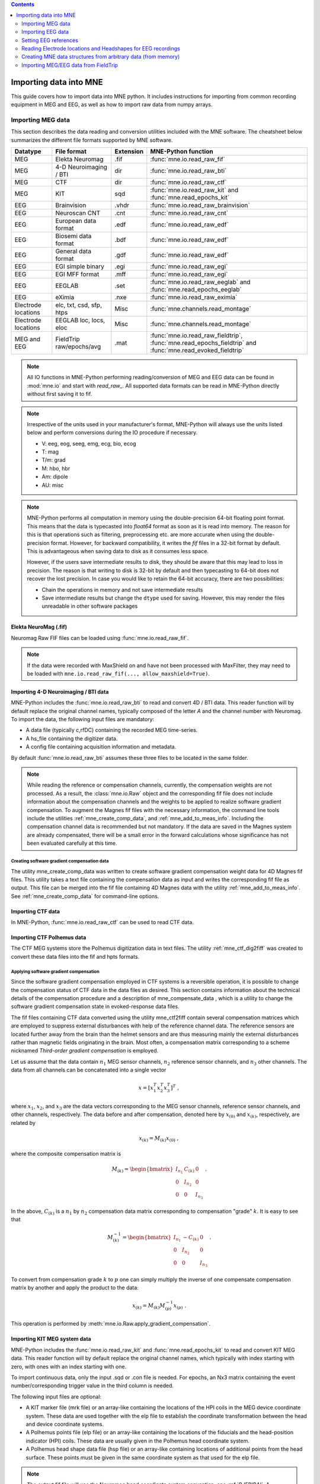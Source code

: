 
.. contents:: Contents
   :local:
   :depth: 2

.. _ch_convert:

Importing data into MNE
~~~~~~~~~~~~~~~~~~~~~~~

This guide covers how to import data into MNE python. It includes instructions
for importing from common recording equipment in MEG and EEG, as well as how
to import raw data from numpy arrays.

Importing MEG data
##################

This section describes the data reading and conversion utilities included
with the MNE software. The cheatsheet below summarizes the different
file formats supported by MNE software.

===================   ========================   =========  =================================================================
Datatype              File format                Extension  MNE-Python function
===================   ========================   =========  =================================================================
MEG                   Elekta Neuromag            .fif       :func:`mne.io.read_raw_fif`
MEG                   4-D Neuroimaging / BTI      dir       :func:`mne.io.read_raw_bti`
MEG                   CTF                         dir       :func:`mne.io.read_raw_ctf`
MEG                   KIT                         sqd       :func:`mne.io.read_raw_kit` and :func:`mne.read_epochs_kit`
EEG                   Brainvision                .vhdr      :func:`mne.io.read_raw_brainvision`
EEG                   Neuroscan CNT              .cnt       :func:`mne.io.read_raw_cnt`
EEG                   European data format       .edf       :func:`mne.io.read_raw_edf`
EEG                   Biosemi data format        .bdf       :func:`mne.io.read_raw_edf`
EEG                   General data format        .gdf       :func:`mne.io.read_raw_edf`
EEG                   EGI simple binary          .egi       :func:`mne.io.read_raw_egi`
EEG                   EGI MFF format             .mff       :func:`mne.io.read_raw_egi`
EEG                   EEGLAB                     .set       :func:`mne.io.read_raw_eeglab` and :func:`mne.read_epochs_eeglab`
EEG                   eXimia                     .nxe       :func:`mne.io.read_raw_eximia`
Electrode locations   elc, txt, csd, sfp, htps   Misc       :func:`mne.channels.read_montage`
Electrode locations   EEGLAB loc, locs, eloc     Misc       :func:`mne.channels.read_montage`
MEG and EEG           FieldTrip raw/epochs/avg   .mat       :func:`mne.io.read_raw_fieldtrip`, :func:`mne.read_epochs_fieldtrip` and :func:`mne.read_evoked_fieldtrip`
===================   ========================   =========  =================================================================

.. note::
    All IO functions in MNE-Python performing reading/conversion of MEG and
    EEG data can be found in :mod:`mne.io` and start with `read_raw_`. All
    supported data formats can be read in MNE-Python directly without first
    saving it to fif.

.. note::
    Irrespective of the units used in your manufacturer's format, MNE-Python
    will always use the units listed below and perform conversions during the
    IO procedure if necessary.

    * V: eeg, eog, seeg, emg, ecg, bio, ecog
    * T: mag
    * T/m: grad
    * M: hbo, hbr
    * Am: dipole
    * AU: misc

.. note::
    MNE-Python performs all computation in memory using the double-precision
    64-bit floating point format. This means that the data is typecasted into
    `float64` format as soon as it is read into memory. The reason for this is
    that operations such as filtering, preprocessing etc. are more accurate when
    using the double-precision format. However, for backward compatibility, it
    writes the `fif` files in a 32-bit format by default. This is advantageous
    when saving data to disk as it consumes less space.

    However, if the users save intermediate results to disk, they should be aware
    that this may lead to loss in precision. The reason is that writing to disk is
    32-bit by default and then typecasting to 64-bit does not recover the lost
    precision. In case you would like to retain the 64-bit accuracy, there are two
    possibilities:

    * Chain the operations in memory and not save intermediate results
    * Save intermediate results but change the ``dtype`` used for saving. However,
      this may render the files unreadable in other software packages

Elekta NeuroMag (.fif)
======================

Neuromag Raw FIF files can be loaded using :func:`mne.io.read_raw_fif`.

.. note::
    If the data were recorded with MaxShield on and have not been processed
    with MaxFilter, they may need to be loaded with
    ``mne.io.read_raw_fif(..., allow_maxshield=True)``.

Importing 4-D Neuroimaging / BTI data
=====================================

MNE-Python includes the :func:`mne.io.read_raw_bti` to read and convert 4D / BTI data.
This reader function will by default replace the original channel names,
typically composed of the letter `A` and the channel number with Neuromag.
To import the data, the following input files are mandatory:

- A data file (typically c,rfDC)
  containing the recorded MEG time-series.

- A hs_file
  containing the digitizer data.

- A config file
  containing acquisition information and metadata.

By default :func:`mne.io.read_raw_bti` assumes these three files to be located
in the same folder.

.. note:: While reading the reference or compensation channels,
          currently, the compensation weights are not processed.
          As a result, the :class:`mne.io.Raw` object and the corresponding fif
          file does not include information about the compensation channels
          and the weights to be applied to realize software gradient
          compensation. To augment the Magnes fif files with the necessary
          information, the command line tools include the utilities
          :ref:`mne_create_comp_data`, and :ref:`mne_add_to_meas_info`.
          Including the compensation channel data is recommended but not
          mandatory. If the data are saved in the Magnes system are already
          compensated, there will be a small error in the forward calculations
          whose significance has not been evaluated carefully at this time.


Creating software gradient compensation data
--------------------------------------------

The utility mne_create_comp_data was
written to create software gradient compensation weight data for
4D Magnes fif files. This utility takes a text file containing the
compensation data as input and writes the corresponding fif file
as output. This file can be merged into the fif file containing
4D Magnes data with the utility :ref:`mne_add_to_meas_info`.
See :ref:`mne_create_comp_data` for command-line options.


Importing CTF data
==================

In MNE-Python, :func:`mne.io.read_raw_ctf` can be used to read CTF data.


Importing CTF Polhemus data
===========================

The CTF MEG systems store the Polhemus digitization data
in text files. The utility :ref:`mne_ctf_dig2fiff` was
created to convert these data files into the fif and hpts formats.


.. _BEHDDFBI:

Applying software gradient compensation
---------------------------------------

Since the software gradient compensation employed in CTF
systems is a reversible operation, it is possible to change the
compensation status of CTF data in the data files as desired. This
section contains information about the technical details of the
compensation procedure and a description of mne_compensate_data ,
which is a utility to change the software gradient compensation
state in evoked-response data files.

The fif files containing CTF data converted using the utility mne_ctf2fiff contain
several compensation matrices which are employed to suppress external disturbances
with help of the reference channel data. The reference sensors are
located further away from the brain than the helmet sensors and
are thus measuring mainly the external disturbances rather than magnetic
fields originating in the brain. Most often, a compensation matrix
corresponding to a scheme nicknamed *Third-order gradient
compensation* is employed.

Let us assume that the data contain :math:`n_1` MEG
sensor channels, :math:`n_2` reference sensor
channels, and :math:`n_3` other channels.
The data from all channels can be concatenated into a single vector

.. math::    x = [x_1^T x_2^T x_3^T]^T\ ,

where :math:`x_1`, :math:`x_2`,
and :math:`x_3` are the data vectors corresponding
to the MEG sensor channels, reference sensor channels, and other
channels, respectively. The data before and after compensation,
denoted here by :math:`x_{(0)}` and :math:`x_{(k)}`, respectively,
are related by

.. math::    x_{(k)} = M_{(k)} x_{(0)}\ ,

where the composite compensation matrix is

.. math::    M_{(k)} = \begin{bmatrix}
		I_{n_1} & C_{(k)} & 0 \\
		0 & I_{n_2} & 0 \\
		0 & 0 & I_{n_3}
		\end{bmatrix}\ .

In the above, :math:`C_{(k)}` is a :math:`n_1` by :math:`n_2` compensation
data matrix corresponding to compensation "grade" :math:`k`.
It is easy to see that

.. math::    M_{(k)}^{-1} = \begin{bmatrix}
		I_{n_1} & -C_{(k)} & 0 \\
		0 & I_{n_2} & 0 \\
		0 & 0 & I_{n_3}
		\end{bmatrix}\ .

To convert from compensation grade :math:`k` to :math:`p` one
can simply multiply the inverse of one compensate compensation matrix
by another and apply the product to the data:

.. math::    x_{(k)} = M_{(k)} M_{(p)}^{-1} x_{(p)}\ .

This operation is performed by :meth:`mne.io.Raw.apply_gradient_compensation`.


Importing KIT MEG system data
=============================

MNE-Python includes the :func:`mne.io.read_raw_kit` and
:func:`mne.read_epochs_kit` to read and convert KIT MEG data.
This reader function will by default replace the original channel names,
which typically with index starting with zero, with ones with an index starting with one.

To import continuous data, only the input .sqd or .con file is needed. For epochs,
an Nx3 matrix containing the event number/corresponding trigger value in the
third column is needed.

The following input files are optional:

- A KIT marker file (mrk file) or an array-like
  containing the locations of the HPI coils in the MEG device coordinate system.
  These data are used together with the elp file to establish the coordinate
  transformation between the head and device coordinate systems.

- A Polhemus points file (elp file) or an array-like
  containing the locations of the fiducials and the head-position
  indicator (HPI) coils. These data are usually given in the Polhemus
  head coordinate system.

- A Polhemus head shape data file (hsp file) or an array-like
  containing locations of additional points from the head surface.
  These points must be given in the same coordinate system as that
  used for the elp file.


.. note:: The output fif file will use the Neuromag head coordinate system convention, see :ref:`BJEBIBAI`. A coordinate transformation between the Polhemus head coordinates and the Neuromag head coordinates is included.


By default, KIT-157 systems assume the first 157 channels are the MEG channels,
the next 3 channels are the reference compensation channels, and channels 160
onwards are designated as miscellaneous input channels (MISC 001, MISC 002, etc.).
By default, KIT-208 systems assume the first 208 channels are the MEG channels,
the next 16 channels are the reference compensation channels, and channels 224
onwards are designated as miscellaneous input channels (MISC 001, MISC 002, etc.).

In addition, it is possible to synthesize the digital trigger channel (STI 014)
from available analog trigger channel data by specifying the following parameters:

- A list of trigger channels (stim) or default triggers with order: '<' | '>'
  Channel-value correspondence when converting KIT trigger channels to a
  Neuromag-style stim channel. By default, we assume the first eight miscellaneous
  channels are trigger channels. For '<', the largest values are assigned
  to the first channel (little endian; default). For '>', the largest values are
  assigned to the last channel (big endian). Can also be specified as a list of
  trigger channel indexes.
- The trigger channel slope (slope) : '+' | '-'
  How to interpret values on KIT trigger channels when synthesizing a
  Neuromag-style stim channel. With '+', a positive slope (low-to-high)
  is interpreted as an event. With '-', a negative slope (high-to-low)
  is interpreted as an event.
- A stimulus threshold (stimthresh) : float
  The threshold level for accepting voltage changes in KIT trigger
  channels as a trigger event.

The synthesized trigger channel data value at sample :math:`k` will
be:

.. math::    s(k) = \sum_{p = 1}^n {t_p(k) 2^{p - 1}}\ ,

where :math:`t_p(k)` are the thresholded
from the input channel data d_p(k):

.. math::    t_p(k) = \Bigg\{ \begin{array}{l}
		 0 \text{  if  } d_p(k) \leq t\\
		 1 \text{  if  } d_p(k) > t
	     \end{array}\ .

The threshold value :math:`t` can
be adjusted with the ``stimthresh`` parameter, see below.


Importing EEG data
##################

The MNE package includes various functions and utilities for reading EEG
data and electrode templates.

BrainVision (.vhdr, .vmrk, .eeg)
================================

The BrainVision file format consists out of three separate files:

1. A text header file (``.vhdr``) containing meta data
2. A text marker file (``.vmrk``) containing information about events in the
   data
3. A binary data file (``.eeg``) containing the voltage values of the EEG

Both text files are based on the
`Microsoft Windows INI format <https://en.wikipedia.org/wiki/INI_file>`_
consisting of:

* sections marked as ``[square brackets]``
* comments marked as ``; comment``
* key-value pairs marked as ``key=value``

A documentation for core BrainVision file format is provided by Brain Products.
You can view the specification
`here <https://docs.google.com/viewer?url=https://raw.githubusercontent.com/sappelhoff/brainvision-validator/master/doc/BrainVisionCoreFileFormat.pdf>`_

BrainVision EEG files can be read in using :func:`mne.io.read_raw_brainvision`
with the .vhdr header file as an input.

.. warning:: Renaming BrainVision files can be problematic due to their
             multifile structure. See this
             `example <https://mne-tools.github.io/mne-bids/auto_examples/rename_brainvision_files>`_
             for an instruction.


European data format (.edf)
===========================

EDF and EDF+ files can be read in using :func:`mne.io.read_raw_edf`.

`EDF (European Data Format) <http://www.edfplus.info/specs/edf.html>`_ and
`EDF+ <http://www.edfplus.info/specs/edfplus.html>`_ are 16-bit formats.

The EDF+ files may contain an annotation channel which can be used to store
trigger information. The Time-stamped Annotation Lists (TALs) on the
annotation  data can be converted to a trigger channel (STI 014) using an
annotation map file which associates an annotation label with a number on
the trigger channel.

Saving EDF files is not supported natively (mne 0.18) yet.
This `gist <https://gist.github.com/skjerns/bc660ef59dca0dbd53f00ed38c42f6be>`__
can be used to save any mne.io.Raw into EDF/EDF+/BDF/BDF+.

Biosemi data format (.bdf)
==========================

The `BDF format <http://www.biosemi.com/faq/file_format.htm>`_ is a 24-bit
variant of the EDF format used by the EEG systems manufactured by a company
called BioSemi. It can also be read in using :func:`mne.io.read_raw_edf`.

BioSemi amplifiers do not perform "common mode noise rejection" automatically.
The signals in the EEG file are the voltages between each electrode and CMS
active electrode, which still contain some CM noise (50 Hz, ADC reference noise,
etc., see `the BioSemi FAQ <https://www.biosemi.com/faq/cms&drl.htm>`__
for further detail).
Thus, it is advisable to choose a reference (e.g., a single channel like Cz,
average of linked mastoids, average of all electrodes, etc.) on import of BioSemi
data to avoid losing signal information. The data can be re-referenced later after
cleaning if desired.

.. warning:: The data samples in a BDF file are represented in a 3-byte (24-bit) format. Since 3-byte raw data buffers are not presently supported in the fif format these data will be changed to 4-byte integers in the conversion.

General data format (.gdf)
==========================

GDF files can be read in using :func:`mne.io.read_raw_edf`.

`GDF (General Data Format) <https://arxiv.org/abs/cs/0608052>`_ is a flexible
format for biomedical signals, that overcomes some of the limitations of the
EDF format. The original specification (GDF v1) includes a binary header,
and uses an event table. An updated specification (GDF v2) was released in
2011 and adds fields for additional subject-specific information (gender,
age, etc.) and allows storing several physical units and other properties.
Both specifications are supported in MNE.

Neuroscan CNT data format (.cnt)
================================

CNT files can be read in using :func:`mne.io.read_raw_cnt`.
The channel locations can be read from a montage or the file header. If read
from the header, the data channels (channels that are not assigned to EOG, ECG,
EMG or misc) are fit to a sphere and assigned a z-value accordingly. If a
non-data channel does not fit to the sphere, it is assigned a z-value of 0.
See :ref:`BJEBIBAI`

.. warning::
    Reading channel locations from the file header may be dangerous, as the
    x_coord and y_coord in ELECTLOC section of the header do not necessarily
    translate to absolute locations. Furthermore, EEG-electrode locations that
    do not fit to a sphere will distort the layout when computing the z-values.
    If you are not sure about the channel locations in the header, use of a
    montage is encouraged.

EGI simple binary (.egi)
========================

EGI simple binary files can be read in using :func:`mne.io.read_raw_egi`.
The EGI raw files are simple binary files with a header and can be exported
from using the EGI Netstation acquisition software.


EEGLAB set files (.set)
=======================

EEGLAB .set files can be read in using :func:`mne.io.read_raw_eeglab`
and :func:`mne.read_epochs_eeglab`.

Importing EEG data saved in the Tufts University format
=======================================================

The command line utility :ref:`mne_tufts2fiff` was
created in collaboration with Phillip Holcomb and Annette Schmid
from Tufts University to import their EEG data to the MNE software.

The Tufts EEG data is included in three files:

- The raw data file containing the acquired
  EEG data. The name of this file ends with the suffix ``.raw`` .

- The calibration raw data file. This file contains known calibration
  signals and is required to bring the data to physical units. The
  name of this file ends with the suffix ``c.raw`` .

- The electrode location information file. The name of this
  file ends with the suffix ``.elp`` .

See the options for the command-line utility :ref:`mne_tufts2fiff`.

eXimia EEG data
===============

EEG data from the Nexstim eXimia system can be read in using the
:func:`mne.io.read_raw_eximia` function.

Setting EEG references
######################

The preferred method for applying an EEG reference in MNE is
:func:`mne.set_eeg_reference`, or equivalent instance methods like
:meth:`raw.set_eeg_reference() <mne.io.Raw.set_eeg_reference>`. By default,
an average reference is used. Instead of applying the average reference to
the data directly, an average EEG reference projector is created that is
applied like any other SSP projection operator.

There are also other functions that can be useful for other referencing
operations. See :func:`mne.set_bipolar_reference` and
:func:`mne.add_reference_channels` for more information.


Reading Electrode locations and Headshapes for EEG recordings
#############################################################

Some EEG formats (EGI, EDF/EDF+, BDF) neither contain electrode location
information nor head shape digitization information. Therefore, this information
has to be provided separately. For that purpose all readers have a montage
parameter to read locations from standard electrode templates or a polhemus
digitizer file. This can also be done post-hoc using the
:func:`mne.io.Raw.set_montage` method of the Raw object in memory.


When using the locations of the fiducial points the digitization data
are converted to the MEG head coordinate system employed in the
MNE software, see :ref:`BJEBIBAI`.


Creating MNE data structures from arbitrary data (from memory)
##############################################################

Arbitrary (e.g., simulated or manually read in) raw data can be constructed
from memory by making use of :class:`mne.io.RawArray`, :class:`mne.EpochsArray`
or :class:`mne.EvokedArray` in combination with :func:`mne.create_info`.

This functionality is illustrated in :ref:`sphx_glr_auto_examples_io_plot_objects_from_arrays.py`.
Using 3rd party libraries such as NEO (https://github.com/NeuralEnsemble/python-neo) in combination
with these functions abundant electrophysiological file formats can be easily loaded
into MNE.


Importing MEG/EEG data from FieldTrip
#####################################

MNE-Python includes :func:`mne.io.read_raw_fieldtrip`, :func:`mne.read_epochs_fieldtrip` and :func:`mne.read_evoked_fieldtrip` to read data coming from FieldTrip.

The data is imported directly from a ``.mat`` file.

The ``info`` parameter can be explicitly set to ``None``. The import functions will still work but:

#. All channel locations will be in head coordinates.
#. Channel orientations cannot be guaranteed to be accurate.
#. All channel types will be set to generic types.

This is probably fine for anything that does not need that information, but if you intent to do things like interpolation of missing channels, source analysis or look at the RMS pairs of planar gradiometers, you most likely run into problems.

It is **highly recommended** to provide the ``info`` parameter as well. The ``info`` dictionary can be extracted by loading the original raw data file with the corresponding MNE-Python functions::

    original_data = mne.io.read_raw_fiff('original_data.fif', preload=False)
    original_info = original_data.info
    data_from_ft = mne.read_evoked_fieldtrip('evoked_data.mat', original_info)

The imported data can have less channels than the original data. Only the information for the present ones is extracted from the ``info`` dictionary.

As of version 0.17, importing FieldTrip data has been tested on a variety of systems with the following results:

+----------+------------------------------------------------------------------------------+------------------------------------------------------------------------------+------------------------------------------------------------------------------+
| System   | Read Raw Data                                                                | Read Epoched Data                                                            | Read Evoked Data                                                             |
+==========+==============================================================================+==============================================================================+==============================================================================+
| BTI      | Works                                                                        | Untested                                                                     | Untested                                                                     |
+----------+------------------------------------------------------------------------------+------------------------------------------------------------------------------+------------------------------------------------------------------------------+
| CNT      | Data imported as microvolts. Otherwise fine.                                 | Data imported as microvolts. Otherwise fine.                                 | Data imported as microvolts. Otherwise fine.                                 |
+----------+------------------------------------------------------------------------------+------------------------------------------------------------------------------+------------------------------------------------------------------------------+
| CTF      | Works                                                                        | Works                                                                        | Works                                                                        |
+----------+------------------------------------------------------------------------------+------------------------------------------------------------------------------+------------------------------------------------------------------------------+
| EGI      | Mostly Ok.Data imported as microvolts. FieldTrip does not apply calibration. | Mostly Ok.Data imported as microvolts. FieldTrip does not apply calibration. | Mostly Ok.Data imported as microvolts. FieldTrip does not apply calibration. |
+----------+------------------------------------------------------------------------------+------------------------------------------------------------------------------+------------------------------------------------------------------------------+
| KIT      | Does not work. Channel names are different in MNE-Python and FieldTrip       | Does not work. Channel names are different in MNE-Python and FieldTrip       | Does not work. Channel names are different in MNE-Python and FieldTrip       |
+----------+------------------------------------------------------------------------------+------------------------------------------------------------------------------+------------------------------------------------------------------------------+
| Neuromag | Works                                                                        | Works                                                                        | Works                                                                        |
+----------+------------------------------------------------------------------------------+------------------------------------------------------------------------------+------------------------------------------------------------------------------+
| eximia   | Work                                                                         | Untested                                                                     | Untested                                                                     |
+----------+------------------------------------------------------------------------------+------------------------------------------------------------------------------+------------------------------------------------------------------------------+
